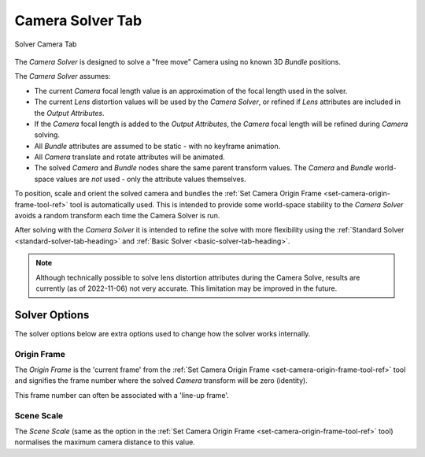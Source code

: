 .. _camera-solver-tab-heading:

Camera Solver Tab
=================

.. figure:: images/tools_solver_ui_solver_tab_camera.png
    :alt: Solver Camera Tab
    :align: center
    :width: 90%

    Solver Camera Tab

The `Camera Solver` is designed to solve a "free move" Camera using no
known 3D `Bundle` positions.

The `Camera Solver` assumes:

- The current `Camera` focal length value is an approximation of the
  focal length used in the solver.

- The current `Lens` distortion values will be used by the `Camera
  Solver`, or refined if `Lens` attributes are included in the `Output
  Attributes`.

- If the `Camera` focal length is added to the `Output Attributes`, the
  `Camera` focal length will be refined during `Camera` solving.

- All `Bundle` attributes are assumed to be static - with no keyframe
  animation.

- All `Camera` translate and rotate attributes will be animated.

- The solved `Camera` and `Bundle` nodes share the same parent
  transform values. The `Camera` and `Bundle` world-space values are
  *not* used - only the attribute values themselves.

To position, scale and orient the solved camera and bundles the
:ref:`Set Camera Origin Frame <set-camera-origin-frame-tool-ref>` tool
is automatically used. This is intended to provide some world-space
stability to the `Camera Solver` avoids a random transform each time
the Camera Solver is run.

After solving with the `Camera Solver` it is intended to refine the
solve with more flexibility using the :ref:`Standard Solver
<standard-solver-tab-heading>` and :ref:`Basic Solver
<basic-solver-tab-heading>`.

.. note:: Although technically possible to solve lens distortion
   attributes during the Camera Solve, results are currently (as of
   2022-11-06) not very accurate. This limitation may be improved in
   the future.

Solver Options
--------------

The solver options below are extra options used to change how the
solver works internally.

Origin Frame
++++++++++++

The `Origin Frame` is the 'current frame' from the :ref:`Set Camera
Origin Frame <set-camera-origin-frame-tool-ref>` tool and signifies
the frame number where the solved `Camera` transform will be zero
(identity).

This frame number can often be associated with a 'line-up frame'.

Scene Scale
+++++++++++

The `Scene Scale` (same as the option in the :ref:`Set Camera Origin
Frame <set-camera-origin-frame-tool-ref>` tool) normalises the maximum
camera distance to this value.
